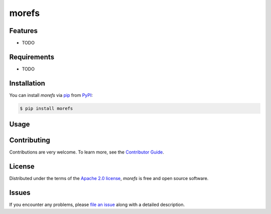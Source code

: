morefs
======

|PyPI| |Status| |Python Version| |License|

|Tests| |Codecov| |pre-commit| |Black|

.. |PyPI| image:: https://img.shields.io/pypi/v/morefs.svg
   :target: https://pypi.org/project/morefs/
   :alt: PyPI
.. |Status| image:: https://img.shields.io/pypi/status/morefs.svg
   :target: https://pypi.org/project/morefs/
   :alt: Status
.. |Python Version| image:: https://img.shields.io/pypi/pyversions/morefs
   :target: https://pypi.org/project/morefs
   :alt: Python Version
.. |License| image:: https://img.shields.io/pypi/l/morefs
   :target: https://opensource.org/licenses/Apache-2.0
   :alt: License
.. |Tests| image:: https://github.com/iterative/morefs/workflows/Tests/badge.svg
   :target: https://github.com/iterative/morefs/actions?workflow=Tests
   :alt: Tests
.. |Codecov| image:: https://codecov.io/gh/iterative/morefs/branch/main/graph/badge.svg
   :target: https://app.codecov.io/gh/iterative/morefs
   :alt: Codecov
.. |pre-commit| image:: https://img.shields.io/badge/pre--commit-enabled-brightgreen?logo=pre-commit&logoColor=white
   :target: https://github.com/pre-commit/pre-commit
   :alt: pre-commit
.. |Black| image:: https://img.shields.io/badge/code%20style-black-000000.svg
   :target: https://github.com/psf/black
   :alt: Black


Features
--------

* TODO


Requirements
------------

* TODO


Installation
------------

You can install *morefs* via pip_ from PyPI_:

.. code:: console

   $ pip install morefs


Usage
-----


Contributing
------------

Contributions are very welcome.
To learn more, see the `Contributor Guide`_.


License
-------

Distributed under the terms of the `Apache 2.0 license`_,
*morefs* is free and open source software.


Issues
------

If you encounter any problems,
please `file an issue`_ along with a detailed description.


.. _Apache 2.0 license: https://opensource.org/licenses/Apache-2.0
.. _PyPI: https://pypi.org/
.. _file an issue: https://github.com/iterative/morefs/issues
.. _pip: https://pip.pypa.io/
.. github-only
.. _Contributor Guide: CONTRIBUTING.rst
